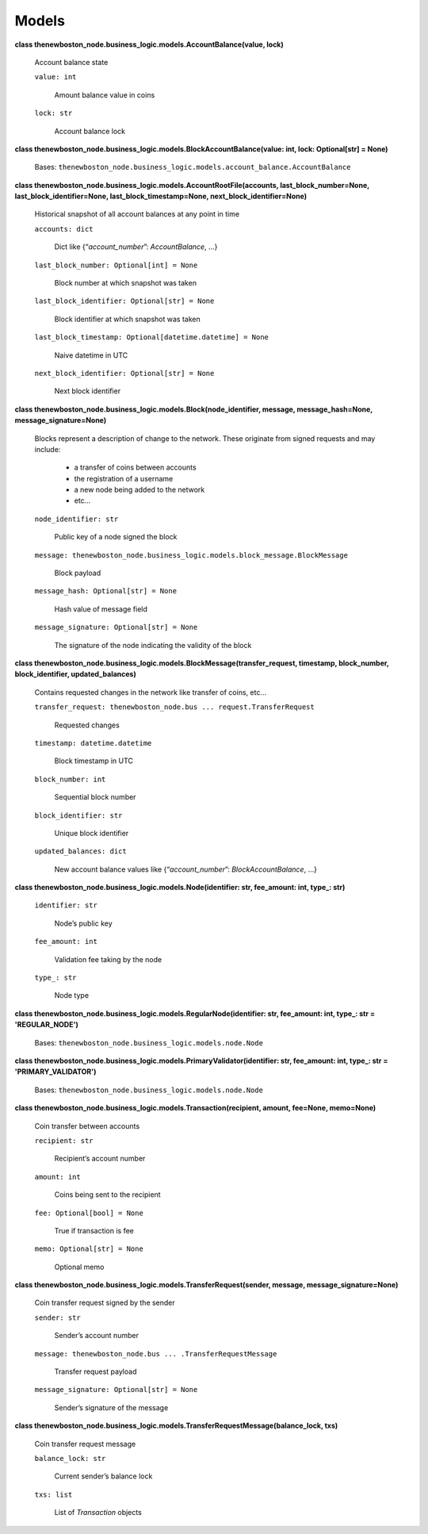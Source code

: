 
Models
******

**class thenewboston_node.business_logic.models.AccountBalance(value,
lock)**

   Account balance state

   ``value: int``

      Amount balance value in coins

   ``lock: str``

      Account balance lock

**class
thenewboston_node.business_logic.models.BlockAccountBalance(value:
int, lock: Optional[str] = None)**

   Bases:
   ``thenewboston_node.business_logic.models.account_balance.AccountBalance``

**class
thenewboston_node.business_logic.models.AccountRootFile(accounts,
last_block_number=None, last_block_identifier=None,
last_block_timestamp=None, next_block_identifier=None)**

   Historical snapshot of all account balances at any point in time

   ``accounts: dict``

      Dict like {“*account_number*”: *AccountBalance*, …}

   ``last_block_number: Optional[int] = None``

      Block number at which snapshot was taken

   ``last_block_identifier: Optional[str] = None``

      Block identifier at which snapshot was taken

   ``last_block_timestamp: Optional[datetime.datetime] = None``

      Naive datetime in UTC

   ``next_block_identifier: Optional[str] = None``

      Next block identifier

**class thenewboston_node.business_logic.models.Block(node_identifier,
message, message_hash=None, message_signature=None)**

   Blocks represent a description of change to the network. These
   originate from signed requests and may include:

      *  a transfer of coins between accounts

      *  the registration of a username

      *  a new node being added to the network

      *  etc…

   ``node_identifier: str``

      Public key of a node signed the block

   ``message:
   thenewboston_node.business_logic.models.block_message.BlockMessage``

      Block payload

   ``message_hash: Optional[str] = None``

      Hash value of message field

   ``message_signature: Optional[str] = None``

      The signature of the node indicating the validity of the block

**class
thenewboston_node.business_logic.models.BlockMessage(transfer_request,
timestamp, block_number, block_identifier, updated_balances)**

   Contains requested changes in the network like transfer of coins,
   etc…

   ``transfer_request: thenewboston_node.bus ...
   request.TransferRequest``

      Requested changes

   ``timestamp: datetime.datetime``

      Block timestamp in UTC

   ``block_number: int``

      Sequential block number

   ``block_identifier: str``

      Unique block identifier

   ``updated_balances: dict``

      New account balance values like {“*account_number*”:
      *BlockAccountBalance*, …}

**class thenewboston_node.business_logic.models.Node(identifier: str,
fee_amount: int, type_: str)**

   ``identifier: str``

      Node’s public key

   ``fee_amount: int``

      Validation fee taking by the node

   ``type_: str``

      Node type

**class
thenewboston_node.business_logic.models.RegularNode(identifier: str,
fee_amount: int, type_: str = 'REGULAR_NODE')**

   Bases: ``thenewboston_node.business_logic.models.node.Node``

**class
thenewboston_node.business_logic.models.PrimaryValidator(identifier:
str, fee_amount: int, type_: str = 'PRIMARY_VALIDATOR')**

   Bases: ``thenewboston_node.business_logic.models.node.Node``

**class thenewboston_node.business_logic.models.Transaction(recipient,
amount, fee=None, memo=None)**

   Coin transfer between accounts

   ``recipient: str``

      Recipient’s account number

   ``amount: int``

      Coins being sent to the recipient

   ``fee: Optional[bool] = None``

      True if transaction is fee

   ``memo: Optional[str] = None``

      Optional memo

**class
thenewboston_node.business_logic.models.TransferRequest(sender,
message, message_signature=None)**

   Coin transfer request signed by the sender

   ``sender: str``

      Sender’s account number

   ``message: thenewboston_node.bus ... .TransferRequestMessage``

      Transfer request payload

   ``message_signature: Optional[str] = None``

      Sender’s signature of the message

**class
thenewboston_node.business_logic.models.TransferRequestMessage(balance_lock,
txs)**

   Coin transfer request message

   ``balance_lock: str``

      Current sender’s balance lock

   ``txs: list``

      List of *Transaction* objects
